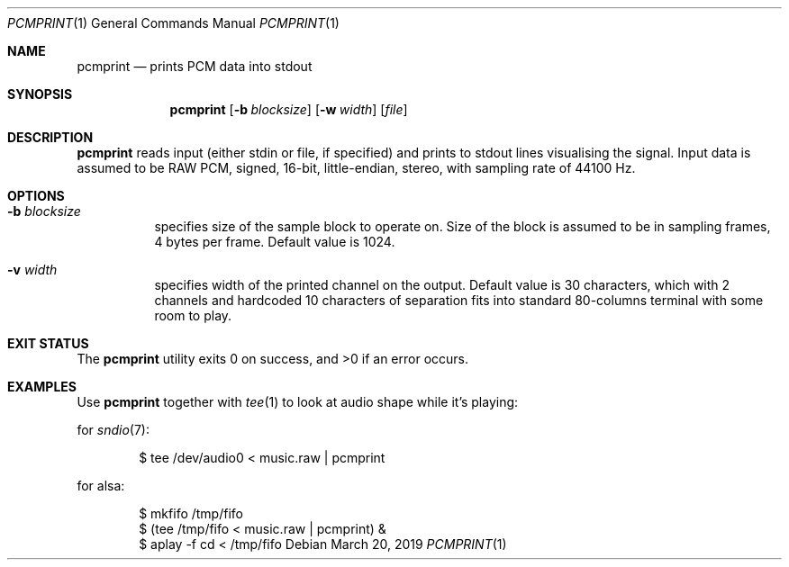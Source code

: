 .Dd $Mdocdate: March 20 2019 $
.Dt PCMPRINT 1
.Os
.Sh NAME
.Nm pcmprint
.Nd prints PCM data into stdout
.Sh SYNOPSIS
.Nm pcmprint
.Op Fl b Ar blocksize
.Op Fl w Ar width
.Op Ar file
.Sh DESCRIPTION
.Nm
reads input (either stdin or file, if specified) and prints to stdout lines visualising the signal.
Input data is assumed to be RAW PCM, signed, 16-bit, little-endian, stereo, with sampling rate of 44100 Hz.
.Sh OPTIONS
.Bl -tag -width Ds
.It Fl b Ar blocksize
specifies size of the sample block to operate on.
Size of the block is assumed to be in sampling frames, 4 bytes per frame.
Default value is 1024.
.It Fl v Ar width
specifies width of the printed channel on the output.
Default value is 30 characters, which with 2 channels and hardcoded 10 characters of separation fits into standard 80-columns terminal with some room to play.
.Sh EXIT STATUS
.Ex -std pcmprint
.Sh EXAMPLES
Use
.Nm
together with 
.Xr tee 1
to look at audio shape while it's playing:

for
.Xr sndio 7 :
.Bd -literal -offset indent
$ tee /dev/audio0 < music.raw | pcmprint
.Ed

for alsa:
.Bd -literal -offset indent
$ mkfifo /tmp/fifo
$ (tee /tmp/fifo < music.raw | pcmprint) &
$ aplay -f cd < /tmp/fifo
.Ed
